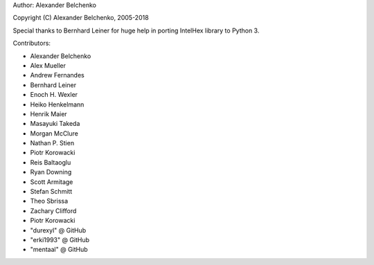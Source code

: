 Author: Alexander Belchenko

Copyright (C) Alexander Belchenko, 2005-2018

Special thanks to Bernhard Leiner for huge help in porting
IntelHex library to Python 3.

Contributors:

* Alexander Belchenko
* Alex Mueller
* Andrew Fernandes
* Bernhard Leiner
* Enoch H. Wexler
* Heiko Henkelmann
* Henrik Maier
* Masayuki Takeda
* Morgan McClure
* Nathan P. Stien
* Piotr Korowacki
* Reis Baltaoglu
* Ryan Downing
* Scott Armitage
* Stefan Schmitt
* Theo Sbrissa
* Zachary Clifford
* Piotr Korowacki
* "durexyl" @ GitHub
* "erki1993" @ GitHub
* "mentaal" @ GitHub
